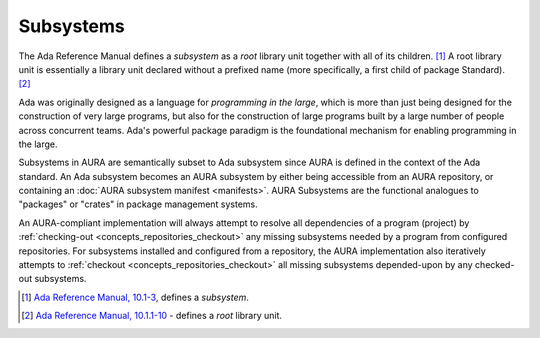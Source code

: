 Subsystems
==========

The Ada Reference Manual defines a *subsystem* as a *root* library unit together with all of its children. [#f1]_ A root library unit is essentially a library unit declared without a prefixed name (more specifically, a first child of package Standard). [#f2]_

Ada was originally designed as a language for *programming in the large*, which is more than just being designed for the construction of very large programs, but also for the construction of large programs built by a large number of people across concurrent teams. Ada's powerful package paradigm is the foundational mechanism for enabling programming in the large.

Subsystems in AURA are semantically subset to Ada subsystem since AURA is defined in the context of the Ada standard. An Ada subsystem becomes an AURA subsystem by either being accessible from an AURA repository, or containing an :doc:`AURA subsystem manifest <manifests>`. AURA Subsystems are the functional analogues to "packages" or "crates" in package management systems. 

An AURA-compliant implementation will always attempt to resolve all dependencies of a program (project) by :ref:`checking-out <concepts_repositories_checkout>` any missing subsystems needed by a program from configured repositories. For subsystems installed and configured from a repository, the AURA implementation also iteratively attempts to :ref:`checkout <concepts_repositories_checkout>` all missing subsystems depended-upon by any checked-out subsystems.

.. [#f1] `Ada Reference Manual, 10.1-3 <http://ada-auth.org/standards/rm12_w_tc1/html/RM-10-1.html>`_, defines a *subsystem*.
.. [#f2] `Ada Reference Manual, 10.1.1-10 <http://ada-auth.org/standards/rm12_w_tc1/html/RM-10-1-1.html>`_ - defines a *root* library unit.
